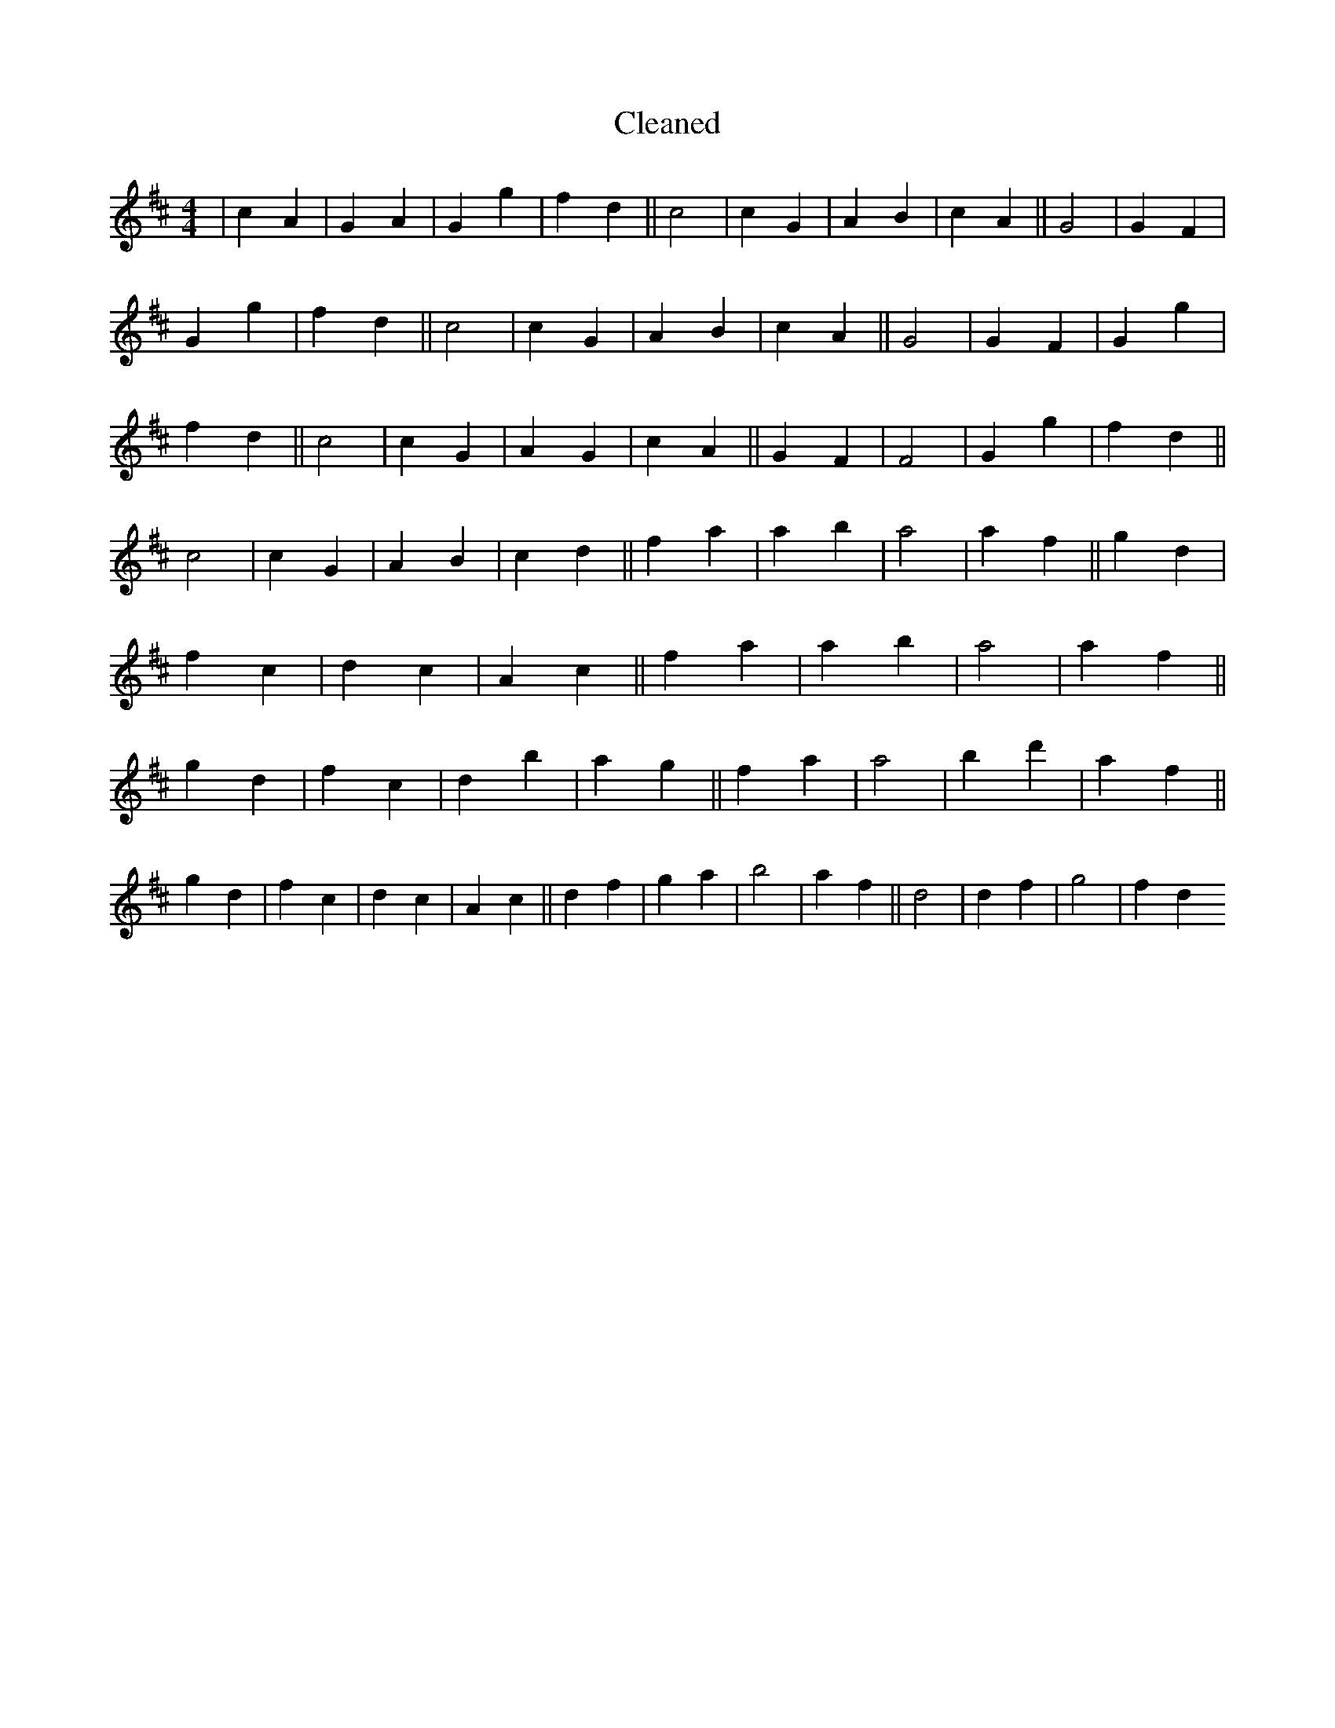 X:330
T: Cleaned
M:4/4
K: DMaj
|c2A2|G2A2|G2g2|f2d2||c4|c2G2|A2B2|c2A2||G4|G2F2|G2g2|f2d2||c4|c2G2|A2B2|c2A2||G4|G2F2|G2g2|f2d2||c4|c2G2|A2G2|c2A2||G2F2|F4|G2g2|f2d2||c4|c2G2|A2B2|c2d2||f2a2|a2b2|a4|a2f2||g2d2|f2c2|d2c2|A2c2||f2a2|a2b2|a4|a2f2||g2d2|f2c2|d2b2|a2g2||f2a2|a4|b2d'2|a2f2||g2d2|f2c2|d2c2|A2c2||d2f2|g2a2|b4|a2f2||d4|d2f2|g4|f2d2
